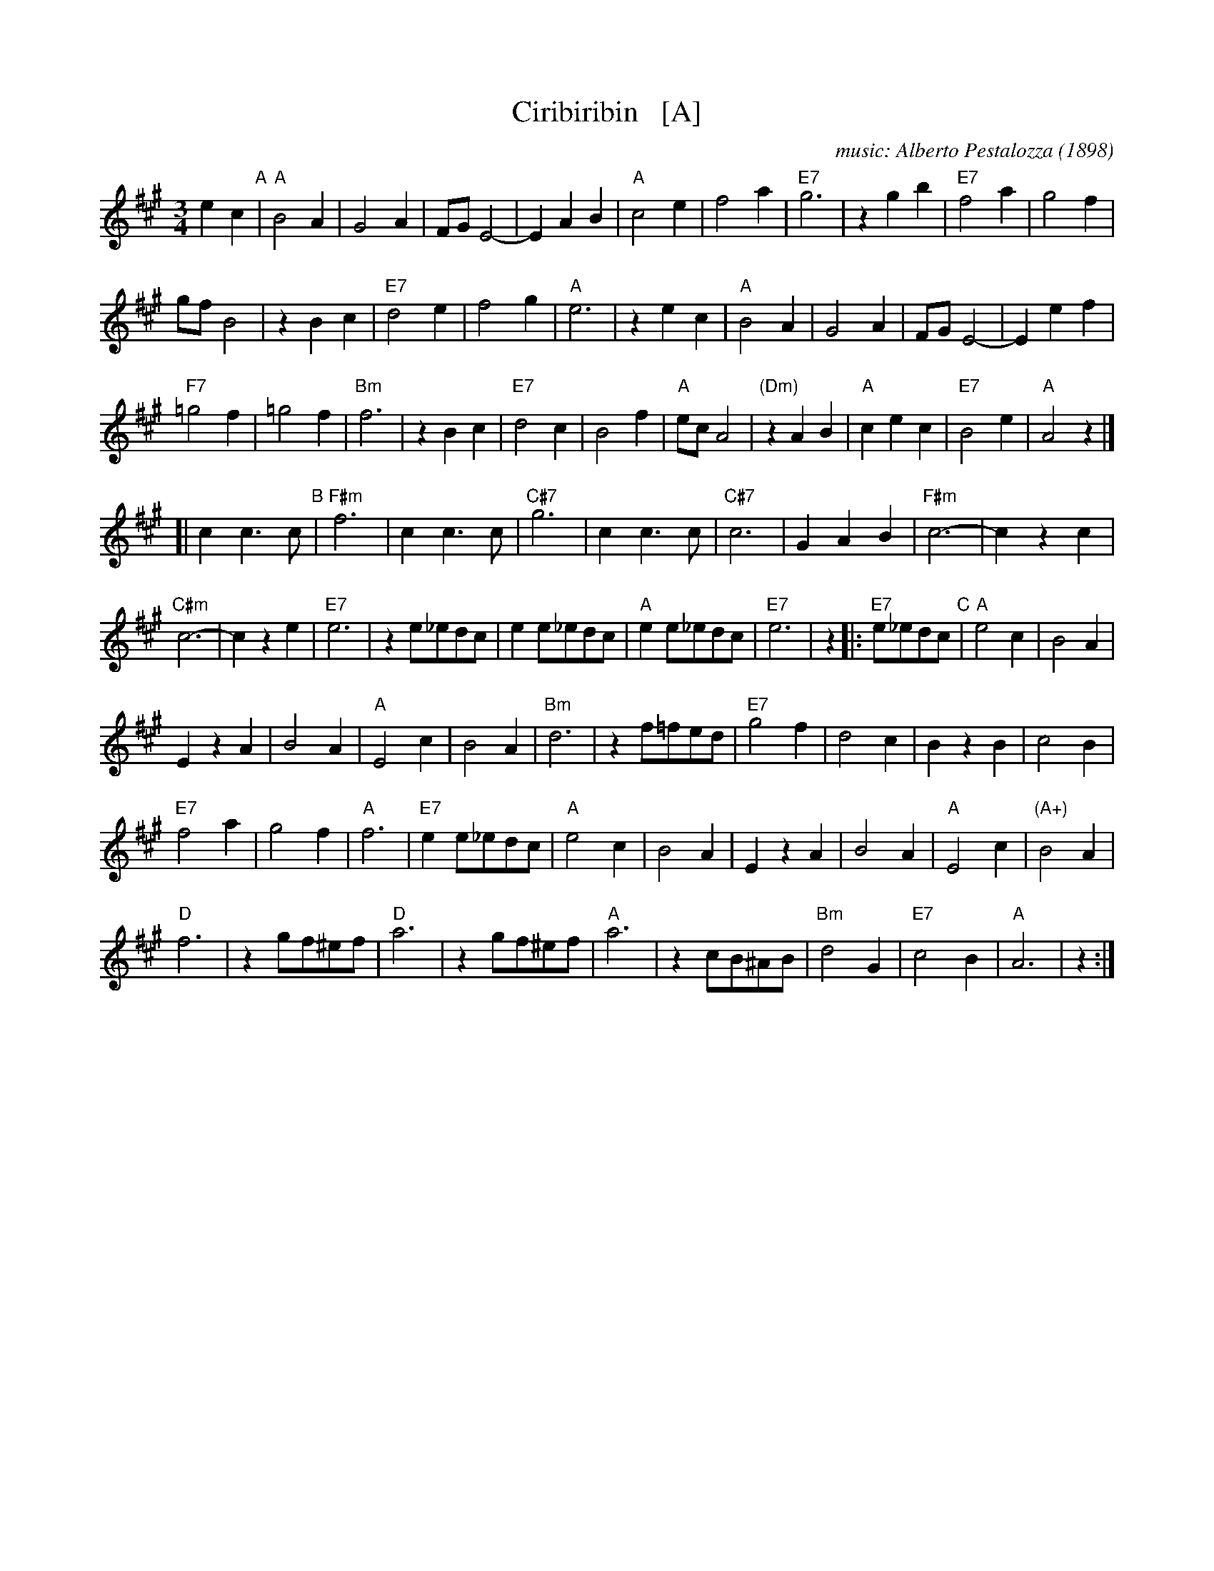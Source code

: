 X: 1
T: Ciribiribin   [A]
C: music: Alberto Pestalozza (1898)
M: 3/4
L: 1/8
K: A
% - - - - - - - - - - - - - - -
e2 c2 "A"|\
"A"B4 A2 | G4 A2 | FG E4- | E2 A2 B2 | "A"c4 e2 | f4 a2 | "E7"g6 | z2 \
g2 b2 |\
"E7"f4 a2 | g4 f2 |
gf B4 | z2 B2 c2 | "E7"d4 e2 | f4 g2 | "A"e6 | z2 \
e2 c2 |\
"A"B4 A2 | G4 A2 | FG E4- | E2 e2 f2 |
"F7"=g4 f2 | =g4 f2 | "Bm"f6 | z2 \
B2 c2 |\
"E7"d4 c2 | B4 f2 | "A"ec A4 | "(Dm)"z2 A2 B2 |\
"A"c2 e2 c2 | "E7"B4 e2 | "A"A4 z2 |]
[|\
c2 c3 c "B"|\
"F#m"f6 | c2 c3 c | "C#7"g6 | c2 c3 c |\
"C#7"c6 | G2 A2 B2 | "F#m"c6- | c2 z2 c2 |
"C#m"c6- | c2 z2 e2 | "E7"e6 | z2 e_edc |\
e2 e_edc | "A"e2 e_edc | "E7"e6 | z2 \
|:\
"E7"e_edc "C"|\
"A"e4 c2 | B4 A2 |
E2 z2 A2 | B4 A2 |\
"A"E4 c2 | B4 A2 | "Bm"d6 | z2 \
f=fed |\
"E7"g4 f2 | d4 c2 | B2 z2 B2 | c4 B2 |
"E7"f4 a2 | g4 f2 | "A"f6 | "E7"e2 e_edc |\
"A"e4 c2 | B4 A2 | E2 z2 A2 | B4 A2 |\
"A"E4 c2 | "(A+)"B4 A2 |
"D"f6 | z2 \
gf^ef |\
"D"a6 | z2 gf^ef | "A"a6 | z2 cB^AB |\
"Bm"d4 G2 | "E7"c4 B2 | "A"A6 | z2 :|
